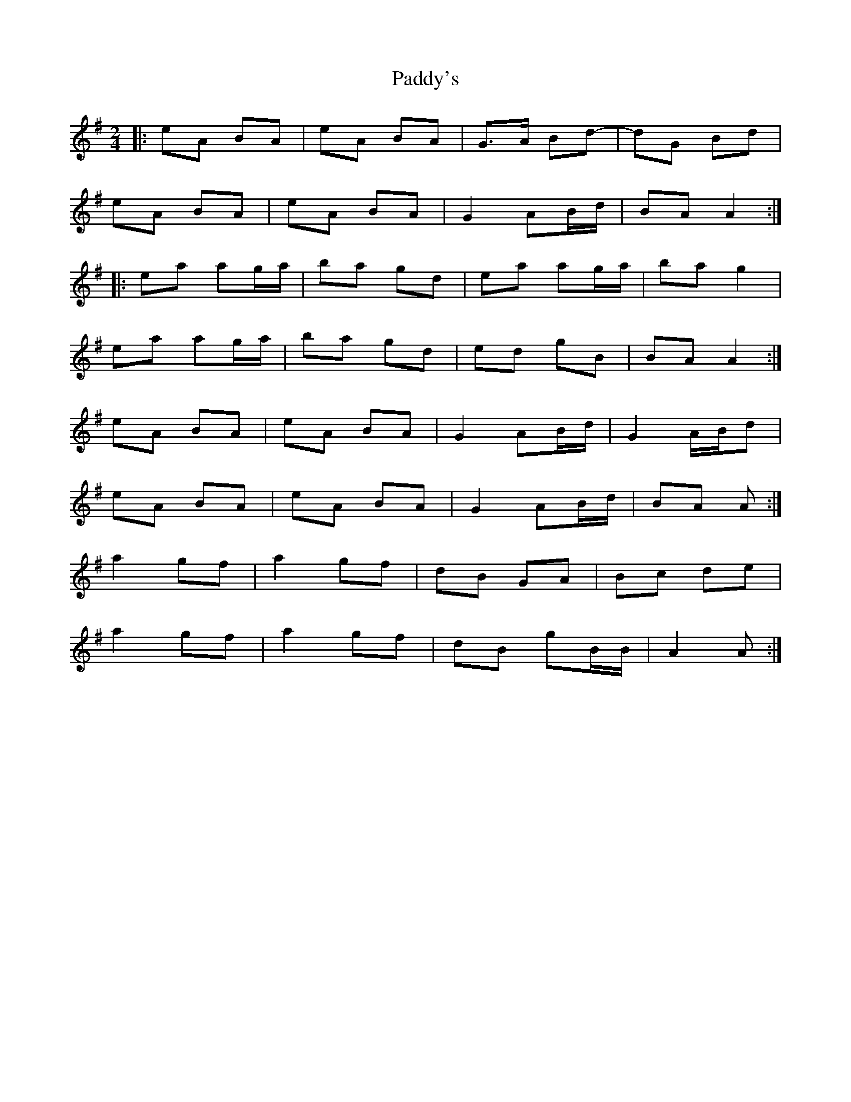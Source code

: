 X: 3
T: Paddy's
Z: ceolachan
S: https://thesession.org/tunes/3226#setting16297
R: polka
M: 2/4
L: 1/8
K: Ador
|: eA BA | eA BA | G>A Bd- | dG Bd |eA BA | eA BA | G2 AB/d/ | BA A2 :||: ea ag/a/ | ba gd | ea ag/a/ | ba g2 |ea ag/a/ | ba gd | ed gB | BA A2 :|eA BA | eA BA | G2 AB/d/ | G2 A/B/d |eA BA | eA BA | G2 AB/d/ | BA A :|a2 gf | a2 gf | dB GA | Bc de |a2 gf | a2 gf | dB gB/B/ | A2 A :|

